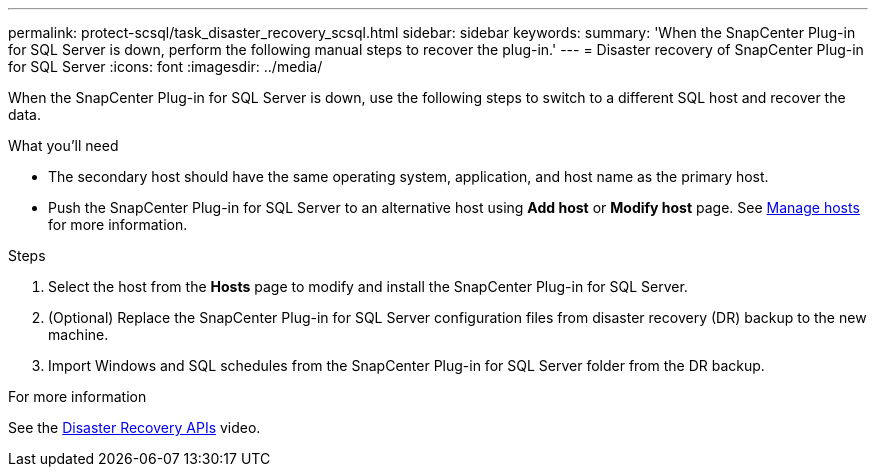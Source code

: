 ---
permalink: protect-scsql/task_disaster_recovery_scsql.html
sidebar: sidebar
keywords:
summary: 'When the SnapCenter Plug-in for SQL Server is down, perform the following manual steps to recover the plug-in.'
---
= Disaster recovery of SnapCenter Plug-in for SQL Server
:icons: font
:imagesdir: ../media/

[.lead]
When the SnapCenter Plug-in for SQL Server is down, use the following steps to switch to a different SQL host and recover the data.

.What you'll need

* The secondary host should have the same operating system, application, and host name as the primary host.
* Push the SnapCenter Plug-in for SQL Server to an alternative host using *Add host* or *Modify host* page. See link:https://docs.netapp.com/us-en/snapcenter/admin/concept_manage_hosts.html[Manage hosts] for more information.

.Steps

. Select the host from the *Hosts* page to modify and install the SnapCenter Plug-in for SQL Server.
. (Optional) Replace the SnapCenter Plug-in for SQL Server configuration files from disaster recovery (DR) backup to the new machine.
. Import Windows and SQL schedules from the SnapCenter Plug-in for SQL Server folder from the DR backup.

.For more information

See the link:https://www.youtube.com/watch?v=Nbr_wm9Cnd4&list=PLdXI3bZJEw7nofM6lN44eOe4aOSoryckg[Disaster Recovery APIs^] video.
